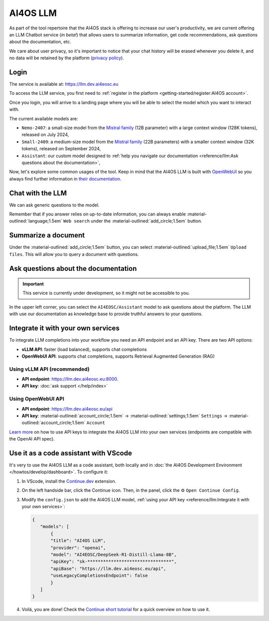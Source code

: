 AI4OS LLM
=========

As part of the tool repertoire that the AI4OS stack is offering to increase our user's productivity, we are current offering an LLM Chatbot service (*in beta!*) that allows users to summarize information, get code recommendations, ask questions about the documentation, etc.

We care about user privacy, so it's important to notice that your chat history will be erased whenever you delete it, and no data will be retained by the platform (`privacy policy <https://ai4eosc.eu/platform/privacy-policy/>`__).

Login
-----

The service is available at: https://llm.dev.ai4eosc.eu

To access the LLM service, you first need to :ref:`register in the platform <getting-started/register:AI4OS account>`.

.. image:: /_static/images/llm/login.png


Once you login, you will arrive to a landing page where you will be able to select the model which you want to interact with.

.. image:: /_static/images/llm/landing.png

The current available models are:

* ``Nemo-2407``: a small-size model from the `Mistral family <https://mistral.ai/>`__ (12B parameter) with a large context window (128K tokens), released on July 2024,
* ``Small-2409``: a medium-size model from the `Mistral family <https://mistral.ai/>`__ (22B parameters) with a smaller context window (32K tokens), released on September 2024,
* ``Assistant``: our custom model designed to :ref:`help you navigate our documentation <reference/llm:Ask questions about the documentation>`,

Now, let's explore some common usages of the tool. Keep in mind that the AI4OS LLM is built with `OpenWebUI <https://openwebui.com/>`__ so you always find further information in `their documentation <https://docs.openwebui.com/>`__.


Chat with the LLM
-----------------

We can ask generic questions to the model.

.. image:: /_static/images/llm/chat.png

Remember that if you answer relies on up-to-date information, you can always enable :material-outlined:`language;1.5em` ``Web search`` under the :material-outlined:`add_circle;1.5em` button.


Summarize a document
--------------------

Under the :material-outlined:`add_circle;1.5em` button, you can select :material-outlined:`upload_file;1.5em` ``Upload files``.
This will allow you to query a document with questions.

.. image:: /_static/images/llm/upload-files.png


Ask questions about the documentation
-------------------------------------

.. important::

    This service is currently under development, so it might not be accessible to you.

In the upper left corner, you can select the ``AI4EOSC/Assistant`` model to ask questions about the platform. The LLM with use our documentation as knowledge base to provide truthful answers to your questions.

.. image:: /_static/images/llm/assistant.png


Integrate it with your own services
-----------------------------------

To integrate LLM completions into your workflow you need an API endpoint and an API key.
There are two API options:

* **vLLM API**: faster (load balanced), supports chat completions
* **OpenWebUI API**: supports chat completions, supports Retrieval Augmented Generation (RAG)

Using vLLM API (recommended)
^^^^^^^^^^^^^^^^^^^^^^^^^^^^

* **API endpoint**: https://llm.dev.ai4eosc.eu:8000.
* **API key**: :doc:`ask support </help/index>`

Using OpenWebUI API
^^^^^^^^^^^^^^^^^^^

* **API endpoint**: https://llm.dev.ai4eosc.eu/api
* **API key**: :material-outlined:`account_circle;1.5em` → :material-outlined:`settings;1.5em` ``Settings`` → :material-outlined:`account_circle;1.5em` ``Account``

`Learn more <https://docs.openwebui.com/getting-started/advanced-topics/api-endpoints/>`__ on how to use API keys to integrate the AI4OS LLM into your own services (endpoints are compatible with the OpenAI API spec).

.. image:: /_static/images/llm/api-keys.png


Use it as a code assistant with VScode
--------------------------------------

It's very to use the AI4OS LLM as a code assistant, both locally and in :doc:`the AI4OS Development Environment </howtos/develop/dashboard>`.
To configure it:

1. In VScode, install the `Continue.dev <https://www.continue.dev/>`__ extension.
2. On the left handside bar, click the Continue icon. Then, in the panel, click the ⚙️ ``Open Continue Config``.
3. Modify the ``config.json`` to add the AI4OS LLM model, :ref:`using your API key <reference/llm:Integrate it with your own services>`:

   .. code-block:: json

     {
        "models": [
            {
            "title": "AI4OS LLM",
            "provider": "openai",
            "model": "AI4EOSC/DeepSeek-R1-Distill-Llama-8B",
            "apiKey": "sk-********************************",
            "apiBase": "https://llm.dev.ai4eosc.eu/api",
            "useLegacyCompletionsEndpoint": false
            }
        ]
     }

.. We use '"useLegacyCompletionsEndpoint": false' to force the usage of chat/completions instead of completions endpoint
.. ref: https://docs.continue.dev/customize/model-providers/openai

4. Voilá, you are done! Check the `Continue short tutorial <https://www.youtube.com/watch?v=V3Yq6w9QaxI>`__ for a quick overview on how to use it.

.. image:: /_static/images/llm/continue.png
